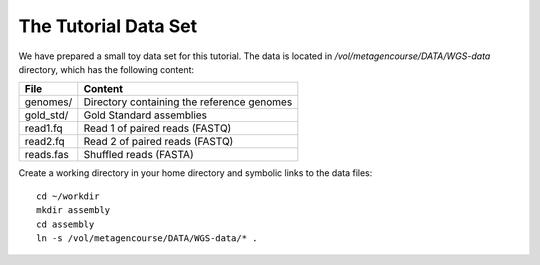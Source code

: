 The Tutorial Data Set
================================

We have prepared a small toy data set for this tutorial. The data is located 
in `/vol/metagencourse/DATA/WGS-data` directory, which has the following content:

+---------------+--------------------------------------------+
| File          | Content                                    |
+===============+============================================+
| genomes/      | Directory containing the reference genomes |
+---------------+--------------------------------------------+
| gold_std/     | Gold Standard assemblies                   |
+---------------+--------------------------------------------+
| read1.fq      | Read 1 of paired reads (FASTQ)             |
+---------------+--------------------------------------------+
| read2.fq      | Read 2 of paired reads (FASTQ)             |
+---------------+--------------------------------------------+
| reads.fas     | Shuffled reads (FASTA)                     |
+---------------+--------------------------------------------+

Create a working directory in your home directory and symbolic links
to the data files::

  cd ~/workdir
  mkdir assembly
  cd assembly
  ln -s /vol/metagencourse/DATA/WGS-data/* .


